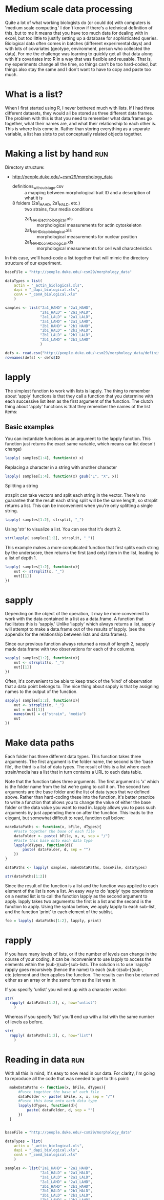 #+BABEL: R :session *R* :exports both :eval always :width 500 :height 500

* Medium scale data processing
Quite a lot of what working biologists do (or could do) with computers
is 'medium scale computing.' I don't know if there's a technical
definition of this, but to me it means that you have too much data for
dealing with in excel, but too little to justify setting up a database
for sophisticated queries. Biological data often comes in batches
(different experimental days) and with lots of covariates (geotype,
environment, person who collected the data). For me the challenge was
learning to quickly get all that data along with it's covariates into
R in a way that was flexible and reusable. That is, my experiments
change all the time, so things can't be too hard-coded, but things
also stay the same and I don't want to have to copy and paste too much.

* What is a list?
When I first started using R, I never bothered much with lists. If I
had three different datasets, they would all be stored as three
different data frames. The problem with this is that you need to
remember what data.frames go together, what their names are, and
what their relationship to each other is. This is where lists come
in. Rather than storing everything as a separate variable, a list has
slots to put conceptually related objects together.

* Making a list by hand							:run:

Directory structure:

- http://people.duke.edu/~csm29/morphology_data
  - definitions_without_stage.csv :: a mapping between morphological
       trait ID and a description of what it is
  - 8 folders (2a1_HAHD, 2a1_HALD, etc.) :: two strains, four media conditions
    - 2a1_HAHD_actin_biological.xls :: morphological measurements for
         actin cytoskeleton
    - 2a1_HAHD_dapi_biological.xls :: morphological measurements for
         nuclear position
    - 2a1_HAHD_conA_biological.xls :: morphological measurements for
         cell wall characteristics

In this case, we'll hand-code a list together that will mimic the
directory structure of our experiment.

#+begin_src R :results output
  baseFile = "http://people.duke.edu/~csm29/morphology_data"
   
  dataTypes = list(
      actin = "_actin_biological.xls",
      dapi = "_dapi_biological.xls",
      conA = "_conA_biological.xls"
      )
  
  samples <- list("2a1_HAHD" = "2a1_HAHD",
                  "2a1_HALD" = "2a1_HALD",
                  "2a1_LALD" = "2a1_LALD",
                  "2a1_LAHD" = "2a1_LAHD",
                  "2b1_HAHD" = "2b1_HAHD",
                  "2b1_HALD" = "2b1_HALD",
                  "2b1_LALD" = "2b1_LALD",
                  "2b1_LAHD" = "2b1_LAHD"
                  )
  
  defs <- read.csv("http://people.duke.edu/~csm29/morphology_data/definitions_without_stage.csv", as.is=T)
  rownames(defs) <- defs$ID
#+end_src

#+results:

* lapply

The simplest function to work with lists is lapply. The thing to
remember about 'apply' functions is that they call a function that you
determine with each successive list item as the first argument of the
function. The clutch thing about 'apply' functions is that they
remember the names of the list items:

** Basic examples

You can instantiate functions as an argument to the lapply
function. This function just returns the exact same variable, which
means our list doesn't change)

#+begin_src R :results output
  lapply( samples[1:4], function(x) x) 
#+end_src

#+results:
#+begin_example
$`2a1_HAHD`
[1] "2a1_HAHD"

$`2a1_HALD`
[1] "2a1_HALD"

$`2a1_LALD`
[1] "2a1_LALD"

$`2a1_LALD`
[1] "2a1_LALD"
#+end_example

Replacing a character in a string with another character

#+begin_src R :results output
  lapply( samples[1:4], function(x) gsub("L", "X", x)) 
#+end_src

#+results:
#+begin_example
$`2a1_HAHD`
[1] "2a1_HAHD"

$`2a1_HALD`
[1] "2a1_HAXD"

$`2a1_LALD`
[1] "2a1_XAXD"

$`2a1_LALD`
[1] "2a1_XAXD"
#+end_example

Splitting a string

strsplit can take vectors and split each string in the vector. There's
no guarantee that the result each string split will be the same
length, so strsplit returns a list. This can be inconvenient when
you're only splitting a single string.

#+begin_src R :results output
  lapply( samples[1:2], strsplit, "_")
#+end_src

#+results:
: $`2a1_HAHD`
: $`2a1_HAHD`[[1]]
: [1] "2a1"  "HAHD"
: 
: 
: $`2a1_HALD`
: $`2a1_HALD`[[1]]
: [1] "2a1"  "HALD"

Using 'str' to visualize a list. You can see that it's depth 2.

#+begin_src R :results output
  str(lapply( samples[1:2], strsplit, "_"))
#+end_src

#+results:
: List of 2
:  $ 2a1_HAHD:List of 1
:   ..$ : chr [1:2] "2a1" "HAHD"
:  $ 2a1_HALD:List of 1
:   ..$ : chr [1:2] "2a1" "HALD"

This example makes a more
complicated function that first splits each string by the underscore,
then returns the first (and only) item in the list, leading to a list
of depth 1.

#+begin_src R :results output
  lapply( samples[1:2], function(x){
      out <- strsplit(x, "_")
      out[[1]]
  })
#+end_src

#+results:
:  $`2a1_HAHD`
: [1] "2a1"  "HAHD"
: 
: $`2a1_HALD`
: [1] "2a1"  "HALD"

* sapply

Depending on the object of the operation, it may be more convenient to
work with the data contained in a list as a data.frame. A function
that facilitates this is 'sapply.' Unlike 'lapply' which always
returns a list, sapply will attempt to make a data.frame out of the
results of lapply. (see the appendix for the relationship between
lists and data.frames).

Since our previous function always returned a result of length 2,
sapply made data.frame with two observations for each of the
columns.

#+begin_src R :results output
  sapply( samples[1:2], function(x){
      out <- strsplit(x, "_")
      out[[1]]
  })
#+end_src

#+results:
:      2a1_HAHD 2a1_HALD
: [1,] "2a1"    "2a1"   
: [2,] "HAHD"   "HALD"

Often, it's convenient to be able to keep track of the 'kind' of
observation that a data point belongs to. The nice thing about sapply
is that by assigning names to the output of the function.

#+begin_src R :results output
  sapply( samples[1:2], function(x){
      out <- strsplit(x, "_")
      out = out[[1]]
      names(out) = c("strain", "media")
      out
  })
#+end_src

#+results:
:        2a1_HAHD 2a1_HALD
: strain "2a1"    "2a1"   
: media  "HAHD"   "HALD"

* Make data paths 

Each folder has three different data types. This function takes three
arguments. The first argument is the folder name, the second is the
'base file', the third is a list of data types. The result of this is
a list where each strain/media has a list that in turn contains a URL
to each data table.

Note that the function takes three arguments. The first argument is
'x' which is the folder name from the list we're going to call it
on. The second two arguments are the base folder and the list of data
types that we defined above. Rather than hard-coding these into the
function, it's better practice to write a function that allows you to
change the value of either the base folder or the data value you want
to read in. lapply allows you to pass such arguments by just appending
them on after the function. This leads to the elegant, but somewhat
difficult to read, function call below:

#+begin_src R :results output
  makeDataPaths <- function(x, bFile, dTypes){
      #Paste together the base of each file
      dataFolder <- paste( bFile, x, x, sep = "/")
      #Paste this base onto each data type
      lapply(dTypes, function(d){
          paste( dataFolder, d, sep = "")
      })
  }
  
  dataPaths <- lapply( samples, makeDataPaths, baseFile, dataTypes)
  
  str(dataPaths[1:2])
#+end_src

#+results:
#+begin_example
List of 2
 $ 2a1_HAHD:List of 3
  ..$ actin: chr "http://people.duke.edu/~csm29/morphology_data/2a1_HAHD/2a1_HAHD_actin_biological.xls"
  ..$ dapi : chr "http://people.duke.edu/~csm29/morphology_data/2a1_HAHD/2a1_HAHD_dapi_biological.xls"
  ..$ conA : chr "http://people.duke.edu/~csm29/morphology_data/2a1_HAHD/2a1_HAHD_conA_biological.xls"
 $ 2a1_HALD:List of 3
  ..$ actin: chr "http://people.duke.edu/~csm29/morphology_data/2a1_HALD/2a1_HALD_actin_biological.xls"
  ..$ dapi : chr "http://people.duke.edu/~csm29/morphology_data/2a1_HALD/2a1_HALD_dapi_biological.xls"
  ..$ conA : chr "http://people.duke.edu/~csm29/morphology_data/2a1_HALD/2a1_HALD_conA_biological.xls"
#+end_example

Since the result of the function is a list and the function was
applied to each element of the list is now a list. An easy way to do
'apply' type operations on a nested list is to call the function
lapply as the second argument to apply. lapply takes two arguments:
the first is a list and the second is the function to apply. Using the
syntax below, we apply lapply to each sub-list, and the function
'print' to each element of the sublist.

#+begin_src R :results output
  foo = lapply( dataPaths[1:2], lapply, print)
#+end_src

#+results:
: [1] "http://people.duke.edu/~csm29/morphology_data/2a1_HAHD/2a1_HAHD_actin_biological.xls"
: [1] "http://people.duke.edu/~csm29/morphology_data/2a1_HAHD/2a1_HAHD_dapi_biological.xls"
: [1] "http://people.duke.edu/~csm29/morphology_data/2a1_HAHD/2a1_HAHD_conA_biological.xls"
: [1] "http://people.duke.edu/~csm29/morphology_data/2a1_HALD/2a1_HALD_actin_biological.xls"
: [1] "http://people.duke.edu/~csm29/morphology_data/2a1_HALD/2a1_HALD_dapi_biological.xls"
: [1] "http://people.duke.edu/~csm29/morphology_data/2a1_HALD/2a1_HALD_conA_biological.xls"

* rapply

If you have many levels of lists, or if the number of levels can
change in the course of your coding, it can be inconvenient to use
lapply to access the elements within the (sub-)(sub-)sub-lists. The
solution is to use 'rapply.' rapply goes recursively (hence the
name) to each (sub-)(sub-)(sub-, etc.)element and then applies the
function. The results can then be returned either as an array or in
the same form as the list was in.

If you specify 'unlist' you wil end up with a character vector:

#+begin_src R :results output
  str(
    rapply( dataPaths[1:2], c, how="unlist")
      )
#+end_src

#+results:
:  Named chr [1:6] "http://people.duke.edu/~csm29/morphology_data/2a1_HAHD/2a1_HAHD_actin_biological.xls" ...
:  - attr(*, "names")= chr [1:6] "2a1_HAHD.actin" "2a1_HAHD.dapi" "2a1_HAHD.conA" "2a1_HALD.actin" ...

Whereas if you specify 'list' you'll end up with a list with the same
number of levels as before.


#+begin_src R :results output
  str(
    rapply( dataPaths[1:2], c, how="list")
      )
#+end_src

#+results:
:  List of 2
:  $ 2a1_HAHD:List of 3
:   ..$ actin: chr "http://people.duke.edu/~csm29/morphology_data/2a1_HAHD/2a1_HAHD_actin_biological.xls"
:   ..$ dapi : chr "http://people.duke.edu/~csm29/morphology_data/2a1_HAHD/2a1_HAHD_dapi_biological.xls"
:   ..$ conA : chr "http://people.duke.edu/~csm29/morphology_data/2a1_HAHD/2a1_HAHD_conA_biological.xls"
:  $ 2a1_HALD:List of 3
:   ..$ actin: chr "http://people.duke.edu/~csm29/morphology_data/2a1_HALD/2a1_HALD_actin_biological.xls"
:   ..$ dapi : chr "http://people.duke.edu/~csm29/morphology_data/2a1_HALD/2a1_HALD_dapi_biological.xls"
:   ..$ conA : chr "http://people.duke.edu/~csm29/morphology_data/2a1_HALD/2a1_HALD_conA_biological.xls"

* Reading in data							:run:

With all this in mind, it's easy to now read in our data. For clarity,
I'm going to reproduce all the code that was needed to get to this
point:

#+begin_src R :results silent
    makeDataPaths <- function(x, bFile, dTypes){
        #Paste together the base of each file
        dataFolder <- paste( bFile, x, x, sep = "/")
        #Paste this base onto each data type
        lapply(dTypes, function(d){
            paste( dataFolder, d, sep = "")
        })
    }
  
  
  baseFile = "http://people.duke.edu/~csm29/morphology_data"
   
  dataTypes = list(
      actin = "_actin_biological.xls",
      dapi = "_dapi_biological.xls",
      conA = "_conA_biological.xls"
      )
  
  samples <- list("2a1_HAHD" = "2a1_HAHD",
                  "2a1_HALD" = "2a1_HALD",
                  "2a1_LALD" = "2a1_LALD",
                  "2a1_LAHD" = "2a1_LAHD",
                  "2b1_HAHD" = "2b1_HAHD",
                  "2b1_HALD" = "2b1_HALD",
                  "2b1_LALD" = "2b1_LALD",
                  "2b1_LAHD" = "2b1_LAHD"
                  )
  
  dataPaths <- lapply( samples, makeDataPaths, baseFile, dataTypes)
  morphList <- rapply( dataPaths, read.table, header = T, sep="\t", how="list")
#+end_src

The result of this is a list of lists. Each strain/media combination
has a list of length three. Each element is a data.frame which
morphological measurements as the columns and cells as the rows. When
we look at the dimensions of these measurements, we can see that each
data type has the same number of cells. In fact, the observations are
in the same order. We make use of this below.

#+begin_src R :results output
  lapply( morphList, sapply, function(x){
      out <- dim(x)
      names(out) <- c("num.cells", "num.vars")
      out
  })[1:2]
#+end_src

#+results:
:  $`2a1_HAHD`
:           actin dapi conA
: num.cells   114  114  114
: num.vars     13  103   25
: 
: $`2a1_HALD`
:           actin dapi conA
: num.cells   109  109  109
: num.vars     13  103   25

* Filtering out bad data						:run:

Since the observations (cells) are in the same order for each data
type, we can simply our list by just gluing together the three
elements in the list.

#+begin_src R :results output
  morphListFiltered <- lapply( morphList, function(x){
      data.frame( x[[1]], x[[2]], x[[3]])
  })
  
  colnames(morphListFiltered[[1]])

#+end_src

#+results:
#+begin_example

  [1] "image_number"   "cell_id"        "Cgroup"         "Agroup"        
  [5] "A101"           "A102"           "A103"           "A104"          
  [9] "A120"           "A121"           "A122"           "A123"          
 [13] "X"              "image_number.1" "cell_id.1"      "Cgroup.1"      
 [17] "Dgroup"         "D101"           "D102"           "D103"          
 [21] "D104"           "D105"           "D106"           "D107"          
 [25] "D108"           "D109"           "D110"           "D111"          
 [29] "D112"           "D113"           "D114"           "D115"          
 [33] "D116"           "D117"           "D118"           "D119"          
 [37] "D120"           "D121"           "D122"           "D123"          
 [41] "D124"           "D125"           "D126"           "D127"          
 [45] "D128"           "D129"           "D130"           "D131"          
 [49] "D132"           "D133"           "D134"           "D135"          
 [53] "D136"           "D137"           "D138"           "D139"          
 [57] "D140"           "D141"           "D142"           "D143"          
 [61] "D144"           "D145"           "D146"           "D147"          
 [65] "D148"           "D149"           "D150"           "D151"          
 [69] "D152"           "D153"           "D154"           "D155"          
 [73] "D156"           "D157"           "D158"           "D159"          
 [77] "D160"           "D161"           "D162"           "D163"          
 [81] "D164"           "D165"           "D166"           "D167"          
 [85] "D168"           "D169"           "D170"           "D171"          
 [89] "D172"           "D173"           "D174"           "D175"          
 [93] "D176"           "D177"           "D178"           "D179"          
 [97] "D180"           "D181"           "D182"           "D183"          
[101] "D184"           "D185"           "D186"           "D187"          
[105] "D188"           "D189"           "D190"           "D191"          
[109] "D192"           "D193"           "D194"           "D195"          
[113] "D196"           "D197"           "D198"           "X.1"           
[117] "image_number.2" "cell_id.2"      "Cgroup.2"       "C101"          
[121] "C102"           "C103"           "C104"           "C105"          
[125] "C106"           "C107"           "C108"           "C109"          
[129] "C110"           "C111"           "C112"           "C113"          
[133] "C114"           "C115"           "C116"           "C117"          
[137] "C118"           "C126"           "C127"           "C128"          
[141] "X.2"
#+end_example

The resulting list contains a bunch of columns, including some
duplicates. Furthermore, not all the data is reliable. We'll exclude
all the crap by wrapping the instructions into one function. We can
then filter all the bad data in a single lapply call.

#+begin_src R :results output
  removeBadData <- function(x){
      out <- subset(x, Cgroup != "complex")
      out <- subset(out, Dgroup != "-")
      out <- subset(out, Agroup != "-")
      unneededColumns <- grep("\\.1|\\.2|X", colnames(out))
      out[,-unneededColumns]
      
  }
  
  morphListFiltered <- lapply( morphListFiltered, removeBadData)
#+end_src

#+results:

* Melting data

The first reshape command we'll look at is 'melt.' The melt function
will take either a list, a data.frame, or a matrix. In the case of a
data.frame, the function will convert from the 'wide' form of data to
the 'long' form of the data. An example will make this easier to understand.

We'll look at just a small subset of the morphological features for a
single strain/media combination

#+begin_src R :results output
  library(reshape)
  
  
  #Restrict the data to a few of the morphological features and some identifying data
  examp <- subset(morphListFiltered[[1]],
                  select = c(image_number, cell_id, Dgroup, C101, C102, C103, C104, C115, C118)
                  )
  
  #This adds information about the cell-cycle phase
  examp$phase <- NA
  examp$phase[ examp$Dgroup == "A" ] <- "G1"
  examp$phase[ examp$Dgroup == "A1" ] <- "S"
  examp$phase[ examp$Dgroup == "C" ] <- "M"
  
  #The restricts the data to only those cells with an identifiable cell cycle phase.
  examp <- subset( examp, !is.na(phase) )
  examp <- subset(examp, select = -Dgroup)
  
  head(examp)
#+end_src

#+results:
#+begin_example

  image_number cell_id C101     C102     C103     C104     C115       C118
1            1       0 1341 135.0538 45.60702 35.60899 1.280773 -1.0000000
2            1       1 2010 167.1960 58.24088 42.72002 1.363316 -1.0000000
3            1       2 1359 136.7107 47.38143 35.35534 1.340149 -1.0000000
4            1       3  879 109.4975 38.58756 28.30194 1.363424 -1.0000000
5            1       4 1526 173.1960 38.94868 32.55764 1.196299  0.4355597
6            1       5 1933 204.4092 46.17359 30.14963 1.531481  0.6779514
  phase
1    G1
2    G1
3    G1
4    G1
5     S
6     S
#+end_example

In the 'wide' form of data, samples have a vector of information
associated with them with each type of data as a column.

To get to the long form of data, we'll call the melt function. In the
'long' form of the data, data types are no longer directly associated
in rows of the data. Rather, each row corresponds to a particular
'data observation' that can keep certain 'indexes' in order to figure
out what individual or observation they correspond to. 
We tell melt which variables we want to keep as
indices (in this case the 'image_number', the 'cell_id', and the
'phase'), and the rest are divided among two columns: a 'variable'
column that tells you the type of data and a 'value' column that tells
you the measurement of the data.

#+begin_src R :results output
  examp.m <- melt(examp, id.vars = c("image_number", "cell_id", "phase"))
  head(examp.m)
#+end_src

#+results:
: 
:   image_number cell_id phase variable value
: 1            1       0    G1     C101  1341
: 2            1       1    G1     C101  2010
: 3            1       2    G1     C101  1359
: 4            1       3    G1     C101   879
: 5            1       4     S     C101  1526
: 6            1       5     S     C101  1933

The variable column contains all the variables that were originally
present as variables in the columns.

#+begin_src R :results output
  unique(examp.m$variable)
#+end_src

#+results:
: [1] C101 C102 C103 C104 C115 C118
: Levels: C101 C102 C103 C104 C115 C118

For your information, this is what the measurements correspond to.

#+begin_src R :results output
  defs[as.character(unique(examp.m$variable)), c("ID","concise_description")]
#+end_src

#+results:
:        ID              concise_description
: C101 C101                  Whole cell size
: C102 C102        Whole cell outline length
: C103 C103  Long axis length in mother cell
: C104 C104 Short axis length in mother cell
: C115 C115                Mother axis ratio
: C118 C118                  Cell size ratio

In some sense, all the morphological measurements are equivalent to
each other. They're all numbers. You can also tell reshape to only
index by the image number and the cell number and not by the phase of
the cell cycle

#+begin_src R :results output
  examp.m2 <- melt(examp, id.vars = c("image_number", "cell_id"))
  head(examp.m2)
#+end_src

#+results:
: 
:   image_number cell_id variable value
: 1            1       0     C101  1341
: 2            1       1     C101  2010
: 3            1       2     C101  1359
: 4            1       3     C101   879
: 5            1       4     C101  1526
: 6            1       5     C101  1933

Cell cycle now appears in the variable column. 

#+begin_src R :results output
  unique(examp.m2$variable)
#+end_src

#+results:
: [1] C101  C102  C103  C104  C115  C118  phase
: Levels: C101 C102 C103 C104 C115 C118 phase

However, this has the unexpected result of converting the value column
to characters. Philosophically, this kind of makes sense. The cell
cycle position is something a little different from the other
measurements, and it's inappropriate to class it with the others.

#+begin_src R :results output
  head(examp.m2$value)
#+end_src

#+results:
: [1] "1341" "2010" "1359" "879"  "1526" "1933"


Depending on the way you want to plot or analyze your data, it makes
sense to have your data in either the long or the short form. For
instance, if you wanted to look at all the variables as difference
plot facets, you would want the data in the long form. You can now
easily assign all the measurement variables to the x axis to make a
series of density plots:

#+begin_src R :results output graphics :file r/file1.png
  ggplot( examp.m, aes(x = value, col=phase))+
      geom_density()+
      facet_wrap(~variable, scale='free')
#+end_src

#+results:
[[file:r/file1.png]]

On the other hand, if you want to look at the relationship between the
types of observations, you'd want to keep the data in the long form:

#+begin_src R :results output graphics :file r/file2.png
  ggplot(examp, aes(x=C103, y=C101, col=phase))+
      geom_point()
#+end_src

#+results:
[[file:r/file2.png]]

Melt can also be used on lists, which is convenient to get our data
out of list form and into something we can work with more easily. 

#+begin_src R :results output
  variablesToKeep = c(
      "image_number",
      "cell_id",
      "C103",
      "C104",
      "C107",
      "C108",
      "C115",
      "C118",
      "C106",
      "D110"
      )
      
  
  morphListFiltered2 <- lapply(morphListFiltered,
                               function(x, y){
                                   out <- x[,c("Dgroup", y)]
                                   out$phase <- NA
                                   out$phase[ out$Dgroup == "A" ] <- "G1"
                                   out$phase[ out$Dgroup == "A1" ] <- "S"
                                   out$phase[ out$Dgroup == "C" ] <- "M"
                                   out <- subset(out, !is.na(phase))
                                   subset(out, select = -Dgroup)
                               }, variablesToKeep)
  
  
  morph <- melt(morphListFiltered2, id.vars = c(variablesToKeep, "phase"))
  
  morph[ morph == -1 ] <- NA
  
  head(morph)
#+end_src

#+results:
#+begin_example

  image_number cell_id     C103     C104     C107     C108     C115      C118
1            1       0 45.60702 35.60899       NA       NA 1.280773        NA
2            1       1 58.24088 42.72002       NA       NA 1.363316        NA
3            1       2 47.38143 35.35534       NA       NA 1.340149        NA
4            1       3 38.58756 28.30194       NA       NA 1.363424        NA
5            1       4 38.94868 32.55764 25.49510 21.94718 1.196299 0.4355597
6            1       5 46.17359 30.14963 34.36568 27.98131 1.531481 0.6779514
       C106     D110 phase       L1
1        NA       NA    G1 2a1_HAHD
2        NA       NA    G1 2a1_HAHD
3        NA       NA    G1 2a1_HAHD
4        NA       NA    G1 2a1_HAHD
5 67.437835 17.80449     S 2a1_HAHD
6  3.396145 11.04536     S 2a1_HAHD
#+end_example

Since we told melt to index based on all the variables, the result is
a long form of the data, except that the data.frame has a variable
corresponding to the element in the list that it came from. This is
convenient for later analysis since the whole point of the list was
that the name of the list was equal to a biological factor in our
analysis.

Alternatively, we can get all our data into a form like we had above
by melting and indexing based on the same index variables we did before.

#+begin_src R :results output
  morph.m <- melt(morphListFiltered2, id.vars = c("image_number", "cell_id", "phase"))
  morph.m$value[ morph.m$value == -1 ] <- NA
  
  head(morph.m)
#+end_src

#+results:
: 
:   image_number cell_id phase variable    value       L1
: 1            1       0    G1     C103 45.60702 2a1_HAHD
: 2            1       1    G1     C103 58.24088 2a1_HAHD
: 3            1       2    G1     C103 47.38143 2a1_HAHD
: 4            1       3    G1     C103 38.58756 2a1_HAHD
: 5            1       4     S     C103 38.94868 2a1_HAHD
: 6            1       5     S     C103 46.17359 2a1_HAHD

Now we've moved from data on a disk in sundry locations to a
convenient pair of data.frames for plotting just about anything. For
example, with a little extra work, we can compare the effect of media on the different
morphological measurements by strain. The following uses strsplit 

#+begin_src R :results silent
  
  #This is a common trick to extract the first place in a underline separated
  #string. strsplit makes a list with a length two character in each place.
  #sapply goes to each element in the list, and gets a particular element
  morph$media <- sapply( strsplit(morph$L1, "_"), "[", 2)
  morph$strain <- sapply( strsplit(morph$L1, "_"), "[", 1)
  
  morph$ammonium <- sapply( strsplit(morph$media, ""), "[", 1)
  morph$dextrose <- sapply( strsplit(morph$media, ""), "[", 3)
  
  morph$ammonium <- factor(morph$ammonium,
                           levels = c("L", "H"),
                           labels = c("50uM ammonium", "5000uM ammonium"))
  
  morph$dextrose <- factor(morph$dextrose,
                           levels = c("H", "L"),
                           labels = c("2% dextrose", "0.5% dextrose"))
  
#+end_src

Now that we have our data in the appropriate form, we can call ggplot
as above, or we could calculate the GxE curves for cell size for each strain!

#+begin_src R :results graphics output :file r/GxE.png
  ggplot(morph, aes(x=strain, y=C103*C104, group = media))+
      stat_summary( fun.data = "mean_cl_boot", geom = "pointrange")+
      stat_summary( fun.y = "mean", geom = "line")+
      facet_grid(ammonium~dextrose)+
      theme_bw()+
      ylab("Rectangular approximation of cell size (pixels)")
#+end_src

#+results:
[[file:r/GxE.png]]


* Casting data

The other half of the reshape package is the 'cast' function. Whereas
melt moves from the wide to the long form of data, cast does the
reverse. Cast requires two arguments. The first is the data that you
want to work with. The second is a formula that tells the function how
to cast the data. The idea is that the data is rewritten into an
array. The axes of the array have various variables assigned to
them. Variables on the same axis are separated by '+' signs, and
variables on different axes are separated by '~' signs. You can have
as many axes as you want. The variables on the first axis are the
rows, the second axis are the columns, the third axis is something
like 'depth', the fourth axis is 'hyperdepth' and so on.

In the formula below we will recast our melted data back into
something like we found it in:

#+begin_src R :results output
  head(cast(morph.m, image_number + cell_id + phase + L1 ~ variable))
#+end_src

#+results:
#+begin_example
  image_number cell_id phase       L1     C103     C104     C107 C108     C115
1            1       0    G1 2a1_HAHD 45.60702 35.60899       NA   NA 1.280773
2            1       0    G1 2a1_HALD 32.28002 29.12044       NA   NA 1.108501
3            1       0    G1 2b1_LAHD 44.29447 30.88689       NA   NA 1.434086
4            1       0     S 2b1_HAHD 54.23099 41.23106 12.04159   NA 1.315295
5            1       1    G1 2a1_HAHD 58.24088 42.72002       NA   NA 1.363316
6            1       1    G1 2b1_HAHD 63.15853 50.15974       NA   NA 1.259148
        C118     C106     D110
1         NA       NA       NA
2         NA       NA       NA
3         NA       NA       NA
4 0.06794521 27.54605 17.46425
5         NA       NA       NA
6         NA       NA       NA
#+end_example

The only difference being that there is a column corresponding to L1
rather than a list. This can be remedied by using the '|' symbol. I'll
print out the first two axes so you can see what's going on:

#+begin_src R :results output
  str(cast(morph.m, image_number + cell_id + phase ~ variable | L1)[1:2])
#+end_src

#+results:
#+begin_example
List of 2
 $ 2a1_HAHD:List of 11
 $ image_number: int [1:103] 1 1 1 1 1 1 2 2 2 2 ...
 $ cell_id     : int [1:103] 0 1 2 3 4 5 7 8 9 10 ...
 $ phase       : chr [1:103] "G1" "G1" "G1" "G1" ...
 $ C103        : num [1:103] 45.6 58.2 47.4 38.6 38.9 ...
 $ C104        : num [1:103] 35.6 42.7 35.4 28.3 32.6 ...
 $ C107        : num [1:103] NA NA NA NA 25.5 ...
 $ C108        : num [1:103] NA NA NA NA 21.9 ...
 $ C115        : num [1:103] 1.28 1.36 1.34 1.36 1.2 ...
 $ C118        : num [1:103] NA NA NA NA 0.436 ...
 $ C106        : num [1:103] NA NA NA NA 67.4 ...
 $ D110        : num [1:103] NA NA NA NA 17.8 ...
 - attr(*, "row.names")= int [1:103] 1 2 3 4 5 6 7 8 9 10 ...
 - attr(*, "idvars")= chr [1:3] "image_number" "cell_id" "phase"
 - attr(*, "rdimnames")=List of 2
  ..$ :'data.frame':	103 obs. of  3 variables:
  .. ..$ image_number: int [1:103] 1 1 1 1 1 1 2 2 2 2 ...
  .. ..$ cell_id     : int [1:103] 0 1 2 3 4 5 7 8 9 10 ...
  .. ..$ phase       : chr [1:103] "G1" "G1" "G1" "G1" ...
  ..$ :'data.frame':	8 obs. of  1 variable:
  .. ..$ variable: Factor w/ 8 levels "C103","C104",..: 1 2 3 4 5 6 7 8
 $ 2a1_HALD:List of 11
 $ image_number: int [1:95] 1 1 1 1 1 2 2 2 2 2 ...
 $ cell_id     : int [1:95] 0 2 4 5 6 7 9 10 11 12 ...
 $ phase       : chr [1:95] "G1" "S" "G1" "S" ...
 $ C103        : num [1:95] 32.3 45.7 44.8 38.9 32.2 ...
 $ C104        : num [1:95] 29.1 41.2 34.5 33.1 30 ...
 $ C107        : num [1:95] NA 23.3 NA 21.6 NA ...
 $ C108        : num [1:95] NA 22.6 NA 20.8 NA ...
 $ C115        : num [1:95] 1.11 1.11 1.3 1.18 1.07 ...
 $ C118        : num [1:95] NA 0.281 NA 0.351 NA ...
 $ C106        : num [1:95] NA 41.34 NA 4.49 NA ...
 $ D110        : num [1:95] NA 15.3 NA 16.3 NA ...
 - attr(*, "row.names")= int [1:95] 1 2 3 4 5 6 7 8 9 10 ...
 - attr(*, "idvars")= chr [1:3] "image_number" "cell_id" "phase"
 - attr(*, "rdimnames")=List of 2
  ..$ :'data.frame':	95 obs. of  3 variables:
  .. ..$ image_number: int [1:95] 1 1 1 1 1 2 2 2 2 2 ...
  .. ..$ cell_id     : int [1:95] 0 2 4 5 6 7 9 10 11 12 ...
  .. ..$ phase       : chr [1:95] "G1" "S" "G1" "S" ...
  ..$ :'data.frame':	8 obs. of  1 variable:
  .. ..$ variable: Factor w/ 8 levels "C103","C104",..: 1 2 3 4 5 6 7 8
 - attr(*, "dim")= int 2
 - attr(*, "dimnames")=List of 1
  ..$ : chr [1:2] "2a1_HAHD" "2a1_HALD"
#+end_example

If you assign a variable to a different axis, reshape will make new
columns corresponding to the different combinations of the variables:

#+begin_src R :results output
  head(cast(morph.m, image_number + cell_id + L1 ~ variable + phase))
#+end_src

#+results:
#+begin_example
  image_number cell_id       L1  C103_G1 C103_M   C103_S  C104_G1 C104_M
1            1       0 2a1_HAHD 45.60702     NA       NA 35.60899     NA
2            1       0 2a1_HALD 32.28002     NA       NA 29.12044     NA
3            1       0 2b1_HAHD       NA     NA 54.23099       NA     NA
4            1       0 2b1_LAHD 44.29447     NA       NA 30.88689     NA
5            1       1 2a1_HAHD 58.24088     NA       NA 42.72002     NA
6            1       1 2b1_HAHD 63.15853     NA       NA 50.15974     NA
    C104_S C107_G1 C107_M   C107_S C108_G1 C108_M C108_S  C115_G1 C115_M
1       NA      NA     NA       NA      NA     NA     NA 1.280773     NA
2       NA      NA     NA       NA      NA     NA     NA 1.108501     NA
3 41.23106      NA     NA 12.04159      NA     NA     NA       NA     NA
4       NA      NA     NA       NA      NA     NA     NA 1.434086     NA
5       NA      NA     NA       NA      NA     NA     NA 1.363316     NA
6       NA      NA     NA       NA      NA     NA     NA 1.259148     NA
    C115_S C118_G1 C118_M     C118_S C106_G1 C106_M   C106_S D110_G1 D110_M
1       NA      NA     NA         NA      NA     NA       NA      NA     NA
2       NA      NA     NA         NA      NA     NA       NA      NA     NA
3 1.315295      NA     NA 0.06794521      NA     NA 27.54605      NA     NA
4       NA      NA     NA         NA      NA     NA       NA      NA     NA
5       NA      NA     NA         NA      NA     NA       NA      NA     NA
6       NA      NA     NA         NA      NA     NA       NA      NA     NA
    D110_S
1       NA
2       NA
3 17.46425
4       NA
5       NA
6       NA
#+end_example

It's all very nice to be able to rewrite your data in lots of
different ways, but the real power of cast comes from its ability to
aggregate lots of different variables. Let's say we dropped out some
of the orignal variables on the first axis:

#+begin_src R :results output
  head(cast(morph.m, phase + L1 ~ variable))
#+end_src

#+results:
: Aggregation requires fun.aggregate: length used as default
:   phase       L1 C103 C104 C107 C108 C115 C118 C106 D110
: 1    G1 2a1_HAHD   61   61   61   61   61   61   61   61
: 2    G1 2a1_HALD   70   70   70   70   70   70   70   70
: 3    G1 2a1_LAHD   56   56   56   56   56   56   56   56
: 4    G1 2a1_LALD   45   45   45   45   45   45   45   45
: 5    G1 2b1_HAHD   32   32   32   32   32   32   32   32
: 6    G1 2b1_HALD   48   48   48   48   48   48   48   48

Cast warns us that there's not a unique combination. This makes sense:
there's lots of different data points that 1) measure C103, 2) are in
phase G1, and 3) belong to experiment '2a1_HAHD'. In fact, there are
61 of them. We can see this by plotting exactly this in ggplot:

#+begin_src R :results output graphics :file r/file3.png
  ggplot(morph.m, aes(x = L1, y = value))+
      geom_point(position = position_jitter(width = 0.1), alpha = 0.2)+
      facet_grid(variable~phase, scale="free")
#+end_src

#+results:
[[file:r/file3.png]]

As a result, if you're not interested in the number of observations
that you have for a particular class of data, you need to supply a
function for cast to aggregate the data with. The argument that this
is specified under is called 'fun.aggregate'. In this case, we'll use
the mean:

#+begin_src R :results output
  head(cast(morph.m, phase + L1 ~ variable, fun.aggregate = "mean"))
#+end_src

#+results:
: 
:   phase       L1     C103     C104 C107 C108     C115 C118 C106 D110
: 1    G1 2a1_HAHD 44.42133 33.63121   NA   NA 1.322337   NA   NA   NA
: 2    G1 2a1_HALD 42.47919 33.38616   NA   NA 1.267637   NA   NA   NA
: 3    G1 2a1_LAHD 39.48546 32.13472   NA   NA 1.230856   NA   NA   NA
: 4    G1 2a1_LALD 38.65069 32.73564   NA   NA 1.184766   NA   NA   NA
: 5    G1 2b1_HAHD 50.80645 40.48347   NA   NA 1.262813   NA   NA   NA
: 6    G1 2b1_HALD 42.90138 35.51088   NA   NA 1.212462   NA   NA   NA

This is equivalent to just looking at the mean of each variable for
each phase and media condition. You can also plot this using
ggplot. If this looks familiar, it should. Much of the same syntax is
used. Rather than assigning variables (L1, variable, phase) to
different axes of a table, they're assigned to different graphical
aspects of the plot. In the case of ggplot stat_summary takes the
place of fun.aggreate to compute some sort of summary statistic that
is plotted as a point.

#+begin_src R :results output graphics :file r/file4.png
  ggplot(morph.m, aes(x = L1, y = value))+
      stat_summary(fun.y="mean", geom = "point")+
      facet_grid(variable~phase, scale="free")
#+end_src

#+results:
[[file:r/file4.png]]

In fact, we could skip the stat_summary call and just call 'point' if
we did the calculations beforehand ourselves. However, we need to cast
the data into a slightly different form:

#+begin_src R :results output
  morph.c <- cast(morph.m, phase + L1 + variable ~ . , fun.aggregate = "mean")
  colnames(morph.c)[4] <- "value"
  head(morph.c)
#+end_src 

#+results:
: 
:   phase       L1 variable     value
: 1    G1 2a1_HAHD     C103 44.421334
: 2    G1 2a1_HAHD     C104 33.631213
: 3    G1 2a1_HAHD     C107        NA
: 4    G1 2a1_HAHD     C108        NA
: 5    G1 2a1_HAHD     C115  1.322337
: 6    G1 2a1_HAHD     C118        NA

However, once cast has operated, the results are identical:

#+begin_src R :results output graphics :file r/file5.png
  ggplot(morph.c, aes(x = L1, y = value))+
      geom_point()+
      facet_grid(variable~phase, scale="free")
#+end_src

#+results:
[[file:r/file5.png]]


This isn't really the most useful summary. It might be better to write
something more like this:

#+begin_src R :results output
  morph.m$media <- sapply( strsplit(morph.m$L1, "_"), "[", 2)
  morph.m$strain <- sapply( strsplit(morph.m$L1, "_"), "[", 1)
  cast(morph.m, strain + phase ~ media | variable, fun.aggregate = "mean")[1:3]
#+end_src

#+results:
: Error: Casting formula contains variables not found in molten data: strain, media




* plyr the split, apply, combine paradigm
** ddply
** dlply
** ldply
** ddply for reading in complex data
* Melting your data into a form usable by ggplot
* Casting your data to plot summary statistics
* Casting your data for subsequent filtering
* How to deal with obnoxious data
- Example using Tecan output and scan

* Appendix
** [[ vs [

There are two functions to index list items: '[' and '[['. It might
seem funny to have these symbols called 'functions', but that's
exactly what they are stored as in R. If you just type in '[' to the
command line, you'll get an error, but if you put the brackets in the
funny backwards quote marks, this tells R that you want to look at
what the function means rather than calling it:

#+begin_src R :results output
  `[`
#+end_src

#+results:
: .Primitive("[")

In fact, you can use the backwards quotes to see what the function
does. It's first argument is a list, it's second argument can be
either an integer or a string. What it does is return the list element
that has either the name of the string or the index of the
integer. Importantly, it returns the results as a list.

#+begin_src R :results output
  `[`(samples, 1)
  `[`(samples, "2a1_HAHD")
#+end_src

#+results:
: $`2a1_HAHD`
: [1] "2a1_HAHD"
: $`2a1_HAHD`
: [1] "2a1_HAHD"

The usual way you use this function is more familiar:

#+begin_src R :results output
samples[1]
samples["2a1_HAHD"]
#+end_src

#+results:
: $`2a1_HAHD`
: [1] "2a1_HAHD"
: $`2a1_HAHD`
: [1] "2a1_HAHD"

You can use '[' to return more than one item in a list:

#+begin_src R :results output
samples[1:3]
print("")
samples[c("2a1_HAHD","2a1_HALD", "2a1_LALD")]
#+end_src

#+results:
#+begin_example
$`2a1_HAHD`
[1] "2a1_HAHD"

$`2a1_HALD`
[1] "2a1_HALD"

$`2a1_LALD`
[1] "2a1_LALD"
[1] ""
$`2a1_HAHD`
[1] "2a1_HAHD"

$`2a1_HALD`
[1] "2a1_HALD"

$`2a1_LALD`
[1] "2a1_LALD"
#+end_example

The second way to index lists is similar, but rather than returning a
list, it returns the value of the list item

#+begin_src R :results output
samples[[1]]
samples[["2a1_HAHD"]]
#+end_src

#+results:
: [1] "2a1_HAHD"
: [1] "2a1_HAHD"

You can't return more than one item like this:

#+begin_src R :results output
samples[[1:3]]
#+end_src

#+results:
: Error in samples[[1:3]] : recursive indexing failed at level 2

** The relationship between data.frames and lists

#+begin_src R :results output
  
  list1 <- list(
      column1 = 1:5,
      column2 = c("A", "B", "C", "D", "E")
      )
  
  str(list1)
  
  as.data.frame(list1)
  
  names(list1[[1]]) <- c("sally", "betty", "irene", "bob", "bobby")
  
  as.data.frame(list1)
  
  names(list1[[2]]) <- c("sally", "betty", "irene", "bob", "bobby.jean")
  
  as.data.frame(list1)
  
  
  list2 <- list(
      column1 = 1:5,
      column2 = c("A", "B", "C", "D", "E", "F")
      )
  
  as.data.frame(list2)
  
  df1 <- as.data.frame(list1)
  
  str(df1)
  str(list1)
  
  df1[[1]]
  
  df1[[3]] <- c("red", "red", "blue", "blue", "blue")
  
  str(df1)
  
  df1 <- df1[-3]
  
  str(df1)
  
  df1$car.color <- c("red", "red", "blue", "blue", "blue")
  
  str(df1)
#+end_src

